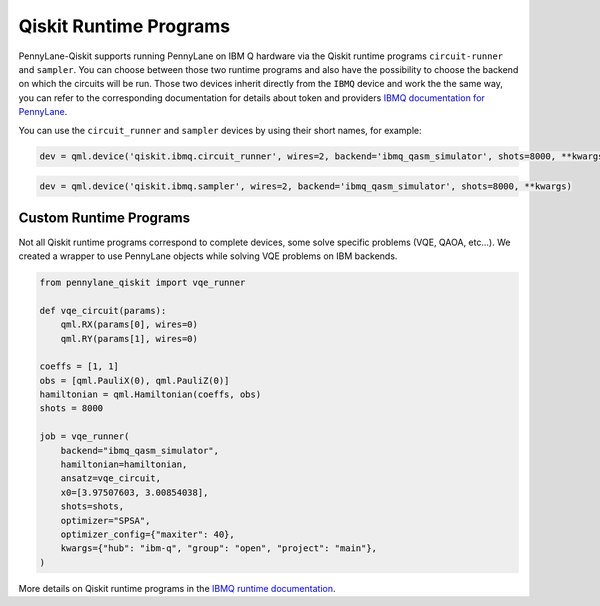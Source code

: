 Qiskit Runtime Programs
=======================

PennyLane-Qiskit supports running PennyLane on IBM Q hardware via the Qiskit runtime programs ``circuit-runner``
and ``sampler``. You can choose between those two runtime programs and also have the possibility to choose the
backend on which the circuits will be run. Those two devices inherit directly from the ``IBMQ`` device and work the
the same way, you can refer to the corresponding documentation for details about token and providers
`IBMQ documentation for PennyLane <https://pennylaneqiskit.readthedocs.io/en/latest/devices/ibmq.html>`_.

You can use the ``circuit_runner`` and ``sampler`` devices by using their short names, for example:

.. code-block:: python

    dev = qml.device('qiskit.ibmq.circuit_runner', wires=2, backend='ibmq_qasm_simulator', shots=8000, **kwargs)


.. code-block:: python

    dev = qml.device('qiskit.ibmq.sampler', wires=2, backend='ibmq_qasm_simulator', shots=8000, **kwargs)


Custom Runtime Programs
~~~~~~~~~~~~~~~~~~~~~~~

Not all Qiskit runtime programs correspond to complete devices, some solve specific problems (VQE, QAOA, etc...).
We created a wrapper to use PennyLane objects while solving VQE problems on IBM backends.

.. code-block:: python

    from pennylane_qiskit import vqe_runner

    def vqe_circuit(params):
        qml.RX(params[0], wires=0)
        qml.RY(params[1], wires=0)

    coeffs = [1, 1]
    obs = [qml.PauliX(0), qml.PauliZ(0)]
    hamiltonian = qml.Hamiltonian(coeffs, obs)
    shots = 8000

    job = vqe_runner(
        backend="ibmq_qasm_simulator",
        hamiltonian=hamiltonian,
        ansatz=vqe_circuit,
        x0=[3.97507603, 3.00854038],
        shots=shots,
        optimizer="SPSA",
        optimizer_config={"maxiter": 40},
        kwargs={"hub": "ibm-q", "group": "open", "project": "main"},
    )

More details on Qiskit runtime programs in the `IBMQ runtime documentation <https://qiskit.org/documentation/partners/qiskit_ibm_runtime/index.html>`_.

